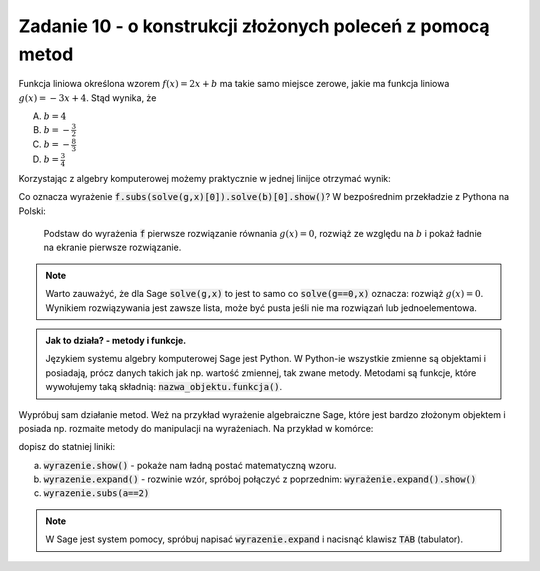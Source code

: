 Zadanie 10 - o konstrukcji złożonych poleceń z pomocą metod
-----------------------------------------------------------

Funkcja liniowa określona wzorem :math:`f(x)=2 x +b` ma takie samo
miejsce zerowe, jakie ma funkcja liniowa :math:`g(x) = -3x + 4`. Stąd
wynika, że
 
A. :math:`b=4`
#. :math:`b=-\frac{3}{2}`
#. :math:`b=-\frac{8}{3}`
#. :math:`b=\frac{3}{4}`


Korzystając z algebry komputerowej możemy praktycznie w jednej linijce
otrzymać wynik:

.. sagecellserver::

   var('x,b')
   f =  2*x + b
   g = -3*x + 4
   f.subs(solve(g,x)[0]).solve(b)[0].show()


Co oznacza wyrażenie :code:`f.subs(solve(g,x)[0]).solve(b)[0].show()`?
W bezpośrednim przekładzie z Pythona na Polski:

  Podstaw do wyrażenia :code:`f` pierwsze rozwiązanie równania
  :math:`g(x)=0`, rozwiąż ze względu na :math:`b` i pokaż ładnie na
  ekranie pierwsze rozwiązanie.

.. note::

   Warto zauważyć, że dla Sage :code:`solve(g,x)` to jest to samo co
   :code:`solve(g==0,x)` oznacza: rozwiąż :math:`g(x)=0`. Wynikiem
   rozwiązywania jest zawsze lista, może być pusta jeśli nie ma
   rozwiązań lub jednoelementowa.




.. admonition:: Jak to działa?  -  metody i funkcje. 

   Językiem systemu algebry komputerowej Sage jest Python. W Python-ie
   wszystkie zmienne są objektami i posiadają, prócz danych takich jak
   np. wartość zmiennej, tak zwane metody. Metodami są funkcje, które
   wywołujemy taką składnią:   :code:`nazwa_objektu.funkcja()`. 



Wypróbuj sam działanie metod. Weż na przykład wyrażenie algebraiczne
Sage, które jest bardzo złożonym objektem i posiada np. rozmaite
metody do manipulacji na wyrażeniach. Na przykład w komórce:

.. sagecellserver::

   var('x,a')
   wyrazenie = (x+a)^2
   wyrazenie      

dopisz do statniej  liniki:

a. :code:`wyrazenie.show()` - pokaże nam ładną postać matematyczną wzoru.
#. :code:`wyrazenie.expand()` - rozwinie wzór, spróboj połączyć z
   poprzednim: :code:`wyrażenie.expand().show()`
#. :code:`wyrazenie.subs(a==2)`


.. note::

   W Sage jest system pomocy, spróbuj napisać :code:`wyrazenie.expand`
   i nacisnąć klawisz :code:`TAB` (tabulator).

